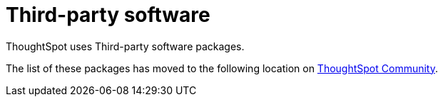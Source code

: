= Third-party software
:last_updated: 02/17/2022
:linkattrs:
:experimental:

ThoughtSpot uses Third-party software packages.

The list of these packages has moved to the following location on https://link.url.here[ThoughtSpot Community, window=_blank].
